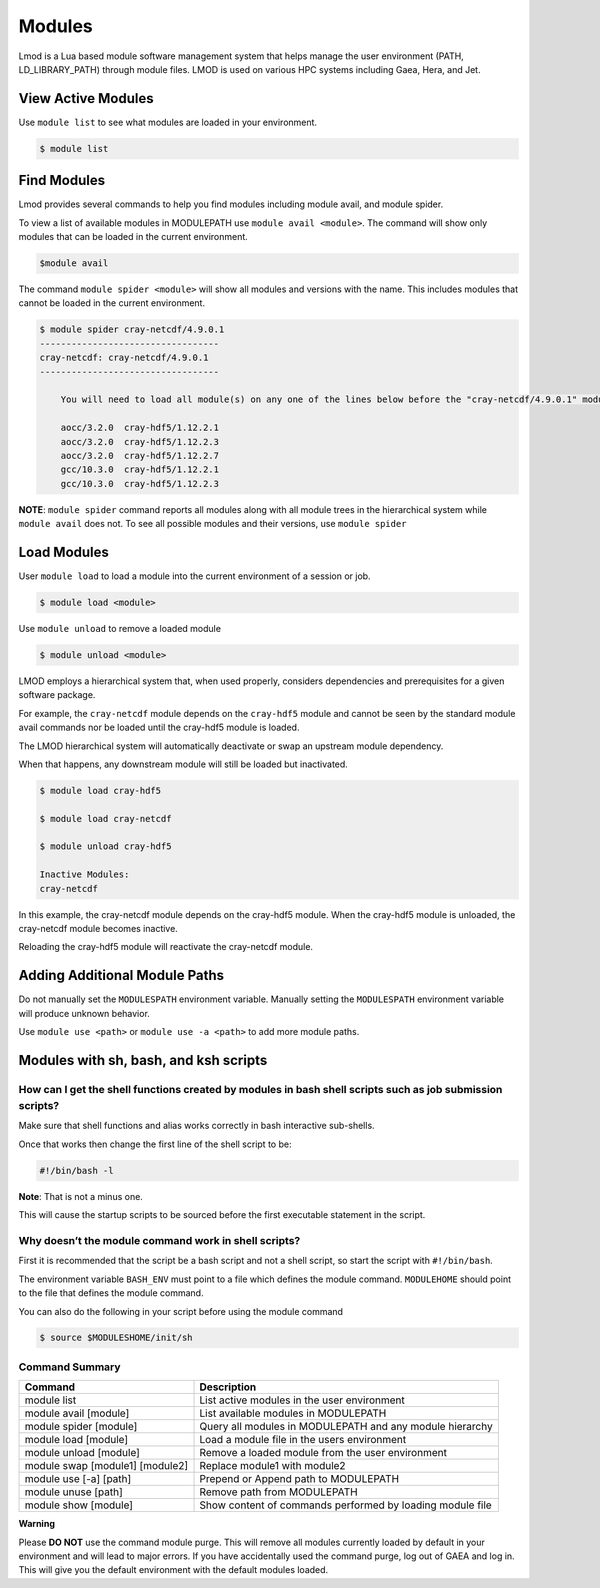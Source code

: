 .. _modules:

#######
Modules
#######

Lmod is a Lua based module software management system that helps manage the user environment (PATH, LD_LIBRARY_PATH) through module files. LMOD is used on various HPC systems including Gaea, Hera, and Jet. 

View Active Modules
===================

Use ``module list`` to see what modules are loaded in your environment.

.. code-block:: shell

    $ module list 

Find Modules
============ 

Lmod provides several commands to help you find modules including module avail, and module spider.

To view a list of available modules in MODULEPATH use ``module avail <module>``. The command will show only modules that can be loaded in the current environment.

.. code-block:: shell

    $module avail 


The command ``module spider <module>`` will show all modules and versions with the name.  This includes modules that cannot be loaded in the current environment.

.. code-block:: shell

    $ module spider cray-netcdf/4.9.0.1
    ----------------------------------
    cray-netcdf: cray-netcdf/4.9.0.1
    ----------------------------------

	You will need to load all module(s) on any one of the lines below before the "cray-netcdf/4.9.0.1" module is available to load.

  	aocc/3.2.0  cray-hdf5/1.12.2.1
  	aocc/3.2.0  cray-hdf5/1.12.2.3
  	aocc/3.2.0  cray-hdf5/1.12.2.7
  	gcc/10.3.0  cray-hdf5/1.12.2.1
  	gcc/10.3.0  cray-hdf5/1.12.2.3




**NOTE**: ``module spider`` command reports all modules along with all module trees in the hierarchical system while ``module avail`` does not. To see all possible modules and their versions, use ``module spider``



Load Modules
============ 

User ``module load`` to load a module into the current environment of a session or job.

.. code-block:: shell

    $ module load <module>

Use ``module unload`` to remove a loaded module

.. code-block:: shell

    $ module unload <module>

LMOD employs a hierarchical system that, when used properly, considers dependencies and prerequisites for a given software package.  

For example, the ``cray-netcdf`` module depends on the ``cray-hdf5`` module and cannot be seen by the standard module avail commands nor be loaded until the cray-hdf5 module is loaded.

The LMOD hierarchical system will automatically deactivate or swap an upstream module dependency. 

When that happens, any downstream module will still be loaded but inactivated. 

.. code-block:: shell

    $ module load cray-hdf5 
    
    $ module load cray-netcdf
    
    $ module unload cray-hdf5
    
    Inactive Modules:
    cray-netcdf


In this example, the cray-netcdf module depends on the cray-hdf5 module.  When the cray-hdf5 module is unloaded, the cray-netcdf module becomes inactive.  

Reloading the cray-hdf5 module will reactivate the cray-netcdf module.


Adding Additional Module Paths
==============================

Do not manually set the ``MODULESPATH`` environment variable.  Manually setting the ``MODULESPATH`` environment variable will produce unknown behavior.  

Use ``module use <path>`` or ``module use -a <path>`` to add more module paths.


Modules with sh, bash, and ksh scripts
======================================


How can I get the shell functions created by modules in bash shell scripts such as job submission scripts?
----------------------------------------------------------------------------------------------------------

Make sure that shell functions and alias works correctly in bash interactive sub-shells.

Once that works then change the first line of the shell script to be:

.. code-block:: shell

    #!/bin/bash -l

**Note**: That is not a minus one. 

This will cause the startup scripts to be sourced before the first executable statement in the script.

Why doesn’t the module command work in shell scripts?
-----------------------------------------------------

First it is recommended that the script be a bash script and not a shell script, so start the script with ``#!/bin/bash``. 

The environment variable ``BASH_ENV`` must point to a file which defines the module command. ``MODULEHOME`` should point to the file that defines the module command. 

You can also do the following in your script before using the module command

.. code-block:: shell

    $ source $MODULESHOME/init/sh



Command Summary
---------------

+--------------------------------+---------------------------------------------------------+
|Command                         |Description                                              |
+================================+=========================================================+
|module list                     |List active modules in the user environment              |
+--------------------------------+---------------------------------------------------------+
|module avail [module]           |List available modules in MODULEPATH                     |
+--------------------------------+---------------------------------------------------------+
|module spider [module]          |Query all modules in MODULEPATH and any module hierarchy |
+--------------------------------+---------------------------------------------------------+
|module load [module]            |Load a module file in the users environment              |
+--------------------------------+---------------------------------------------------------+
|module unload [module]          |Remove a loaded module from the user environment         |
+--------------------------------+---------------------------------------------------------+
|module swap [module1] [module2] |Replace module1 with module2                             |
+--------------------------------+---------------------------------------------------------+
|module use [-a] [path]          |Prepend or Append path to MODULEPATH                     |
+--------------------------------+---------------------------------------------------------+
|module unuse [path]             |Remove path from MODULEPATH                              |
+--------------------------------+---------------------------------------------------------+
|module show [module]            |Show content of commands performed by loading module file|
+--------------------------------+---------------------------------------------------------+


**Warning**

Please **DO NOT** use the command module purge. This will remove all modules currently loaded by default in your environment and will lead to major errors. 
If you have accidentally used the command purge, log out of GAEA and log in. This will give you the default environment with the default modules loaded.


